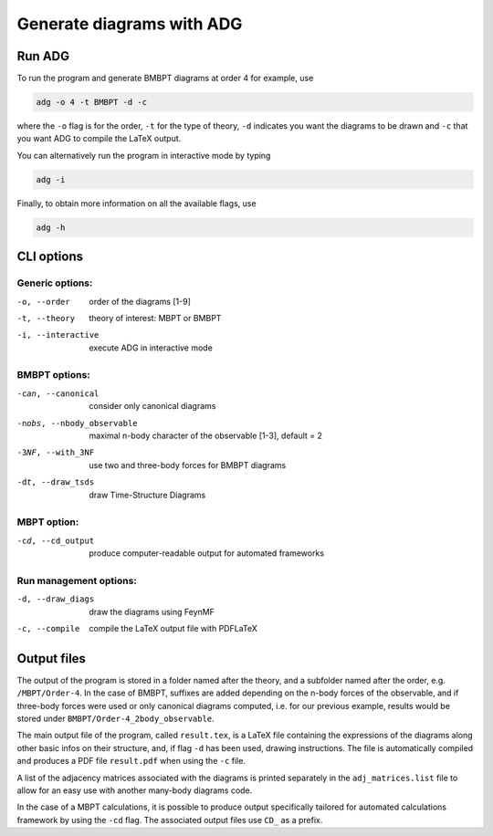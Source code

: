 Generate diagrams with ADG
==========================

Run ADG
--------

To run the program and generate BMBPT diagrams at order 4 for example, use

.. code:: bash

  adg -o 4 -t BMBPT -d -c

where the ``-o`` flag is for the order, ``-t`` for the type of theory,
``-d`` indicates you want the diagrams to be drawn and ``-c`` that you want
ADG to compile the LaTeX output.

You can alternatively run the program in interactive mode by typing

.. code:: bash

  adg -i

Finally, to obtain more information on all the available flags, use

.. code:: bash

  adg -h


CLI options
-----------

Generic options:
*****************

-o, --order         order of the diagrams [1-9]
-t, --theory        theory of interest: MBPT or BMBPT
-i, --interactive   execute ADG in interactive mode

BMBPT options:
**************

-can, --canonical           consider only canonical diagrams
-nobs, --nbody_observable   maximal n-body character of the observable [1-3], default = 2
-3NF, --with_3NF            use two and three-body forces for BMBPT diagrams
-dt, --draw_tsds            draw Time-Structure Diagrams

MBPT option:
************

-cd, --cd_output  produce computer-readable output for automated frameworks

Run management options:
***********************

-d, --draw_diags  draw the diagrams using FeynMF
-c, --compile     compile the LaTeX output file with PDFLaTeX


Output files
------------

The output of the program is stored in a folder named after the theory, and a
subfolder named after the order, e.g. ``/MBPT/Order-4``. In the case of BMBPT,
suffixes are added depending on the n-body forces of the observable, and if
three-body forces were used or only canonical diagrams computed, i.e. for our
previous example, results would be stored under
``BMBPT/Order-4_2body_observable``.

The main output file of the program, called ``result.tex``, is a LaTeX file
containing the expressions of the diagrams along other basic infos on their
structure, and, if flag ``-d`` has been used, drawing instructions. The file
is automatically compiled and produces a PDF file ``result.pdf`` when using the
``-c`` file.

A list of the adjacency matrices associated with the diagrams is printed
separately in the ``adj_matrices.list`` file to allow for an easy use with
another many-body diagrams code.

In the case of a MBPT calculations, it is possible to produce output
specifically tailored for automated calculations framework by
using the ``-cd`` flag. The associated output files use ``CD_`` as a prefix.
